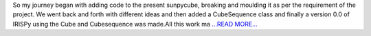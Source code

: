 .. title: NDCube the generic class.
.. slug:
.. date: 2017-07-26 19:21:27 
.. tags: SunPy
.. author: Ankit Baruah
.. link: https://medium.com/@ankit_b/ndcube-the-generic-class-a645073767f2?source=rss-fc0a4b737255------2
.. description:
.. category: gsoc2017

So my journey began with adding code to the present sunpycube, breaking and moulding it as per the requirement of the project. We went back and forth with different ideas and then added a CubeSequence class and finally a version 0.0 of IRISPy using the Cube and Cubesequence was made.All this work ma `...READ MORE... <https://medium.com/@ankit_b/ndcube-the-generic-class-a645073767f2?source=rss-fc0a4b737255------2>`__

